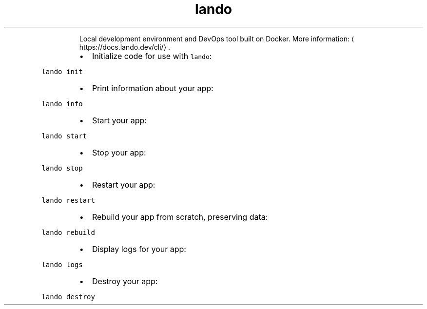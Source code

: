 .TH lando
.PP
.RS
Local development environment and DevOps tool built on Docker.
More information: \[la]https://docs.lando.dev/cli/\[ra]\&.
.RE
.RS
.IP \(bu 2
Initialize code for use with \fB\fClando\fR:
.RE
.PP
\fB\fClando init\fR
.RS
.IP \(bu 2
Print information about your app:
.RE
.PP
\fB\fClando info\fR
.RS
.IP \(bu 2
Start your app:
.RE
.PP
\fB\fClando start\fR
.RS
.IP \(bu 2
Stop your app:
.RE
.PP
\fB\fClando stop\fR
.RS
.IP \(bu 2
Restart your app:
.RE
.PP
\fB\fClando restart\fR
.RS
.IP \(bu 2
Rebuild your app from scratch, preserving data:
.RE
.PP
\fB\fClando rebuild\fR
.RS
.IP \(bu 2
Display logs for your app:
.RE
.PP
\fB\fClando logs\fR
.RS
.IP \(bu 2
Destroy your app:
.RE
.PP
\fB\fClando destroy\fR
